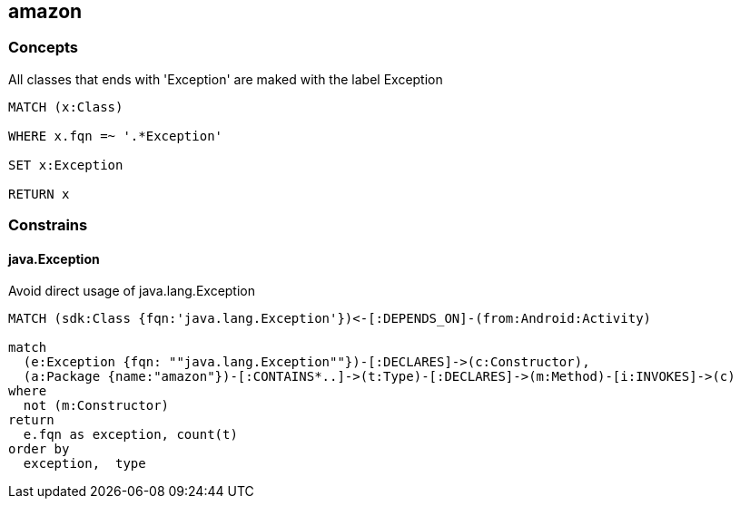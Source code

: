 [[amazon:Default]]
[role=group,includesConstraints="amazon:Android:java.Exception"]
== amazon


=== Concepts

[[amazon:JavaExceptionConcept]]
[source,cypher,role=concept]
.All classes that ends with 'Exception' are maked with the label Exception
----
MATCH (x:Class)

WHERE x.fqn =~ '.*Exception'

SET x:Exception

RETURN x
----



=== Constrains


==== java.Exception

[[amazon:Android:java.Exception]]
.Avoid direct usage of java.lang.Exception
[source,cypher,role=constraint,requiresConcepts="amazon:JavaExceptionConcept",severity=warning]
----
MATCH (sdk:Class {fqn:'java.lang.Exception'})<-[:DEPENDS_ON]-(from:Android:Activity)

match
  (e:Exception {fqn: ""java.lang.Exception""})-[:DECLARES]->(c:Constructor),
  (a:Package {name:"amazon"})-[:CONTAINS*..]->(t:Type)-[:DECLARES]->(m:Method)-[i:INVOKES]->(c)
where
  not (m:Constructor)
return
  e.fqn as exception, count(t)
order by
  exception,  type
----